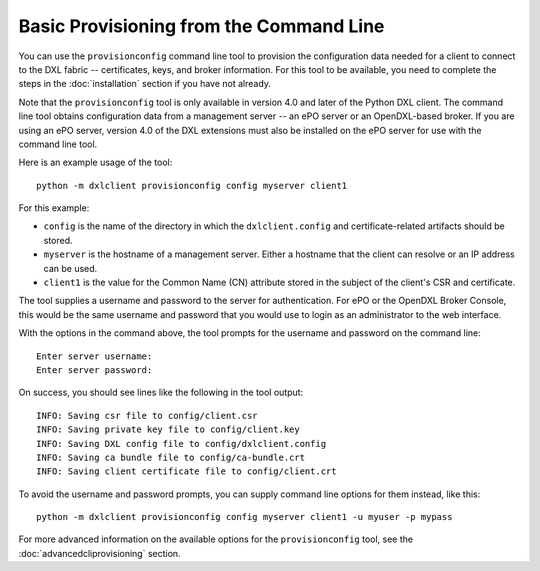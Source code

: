 Basic Provisioning from the Command Line
========================================

You can use the ``provisionconfig`` command line tool to provision the
configuration data needed for a client to connect to the DXL fabric --
certificates, keys, and broker information. For this tool to be available, you
need to complete the steps in the :doc:`installation` section if you have not
already.

Note that the ``provisionconfig`` tool is only available in version 4.0 and
later of the Python DXL client. The command line tool obtains configuration
data from a management server -- an ePO server or an OpenDXL-based broker. If
you are using an ePO server, version 4.0 of the DXL extensions must also be
installed on the ePO server for use with the command line tool.

Here is an example usage of the tool::

    python -m dxlclient provisionconfig config myserver client1

For this example:

* ``config`` is the name of the directory in which the ``dxlclient.config`` and
  certificate-related artifacts should be stored.
* ``myserver`` is the hostname of a management server. Either a hostname that
  the client can resolve or an IP address can be used.
* ``client1`` is the value for the Common Name (CN) attribute stored in the
  subject of the client's CSR and certificate.

The tool supplies a username and password to the server for authentication.
For ePO or the OpenDXL Broker Console, this would be the same username and
password that you would use to login as an administrator to the web interface.

With the options in the command above, the tool prompts for the username
and password on the command line::

    Enter server username:
    Enter server password:

On success, you should see lines like the following in the tool output::

    INFO: Saving csr file to config/client.csr
    INFO: Saving private key file to config/client.key
    INFO: Saving DXL config file to config/dxlclient.config
    INFO: Saving ca bundle file to config/ca-bundle.crt
    INFO: Saving client certificate file to config/client.crt

To avoid the username and password prompts, you can supply command line
options for them instead, like this::

    python -m dxlclient provisionconfig config myserver client1 -u myuser -p mypass

For more advanced information on the available options for the
``provisionconfig`` tool, see the :doc:`advancedcliprovisioning` section.
